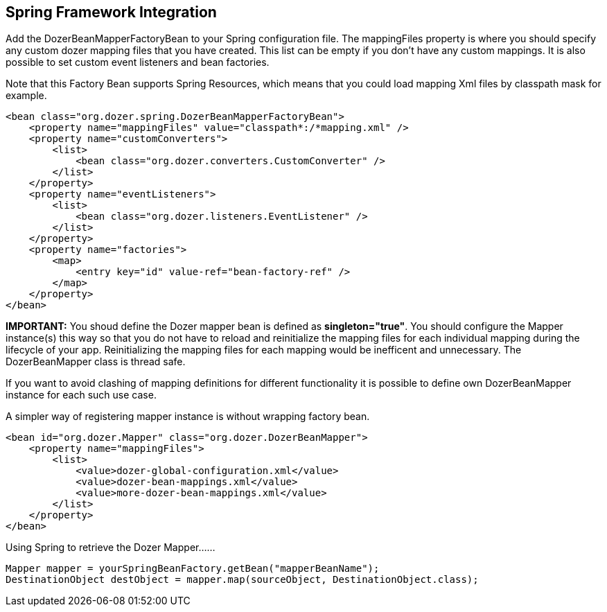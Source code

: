 == Spring Framework Integration
Add the DozerBeanMapperFactoryBean to your Spring configuration file.
The mappingFiles property is where you should specify any custom dozer
mapping files that you have created. This list can be empty if you don't
have any custom mappings. It is also possible to set custom event
listeners and bean factories.

Note that this Factory Bean supports Spring Resources, which means that
you could load mapping Xml files by classpath mask for example.

[source,xml,prettyprint]
----
<bean class="org.dozer.spring.DozerBeanMapperFactoryBean">
    <property name="mappingFiles" value="classpath*:/*mapping.xml" />
    <property name="customConverters">
        <list>
            <bean class="org.dozer.converters.CustomConverter" />
        </list>
    </property>
    <property name="eventListeners">
        <list>
            <bean class="org.dozer.listeners.EventListener" />
        </list>
    </property>
    <property name="factories">
        <map>
            <entry key="id" value-ref="bean-factory-ref" />
        </map>
    </property>
</bean>
----

*IMPORTANT:* You shoud define the Dozer mapper bean is defined as
*singleton="true"*. You should configure the Mapper instance(s) this way
so that you do not have to reload and reinitialize the mapping files for
each individual mapping during the lifecycle of your app. Reinitializing
the mapping files for each mapping would be inefficent and unnecessary.
The DozerBeanMapper class is thread safe.

If you want to avoid clashing of mapping definitions for different
functionality it is possible to define own DozerBeanMapper instance for
each such use case.

A simpler way of registering mapper instance is without wrapping factory
bean.

[source,xml,prettyprint]
----
<bean id="org.dozer.Mapper" class="org.dozer.DozerBeanMapper">
    <property name="mappingFiles">
        <list>
            <value>dozer-global-configuration.xml</value>
            <value>dozer-bean-mappings.xml</value>
            <value>more-dozer-bean-mappings.xml</value>
        </list>
    </property>
</bean>
----

Using Spring to retrieve the Dozer Mapper......

[source,java,prettyprint]
----
Mapper mapper = yourSpringBeanFactory.getBean("mapperBeanName");
DestinationObject destObject = mapper.map(sourceObject, DestinationObject.class);
----
